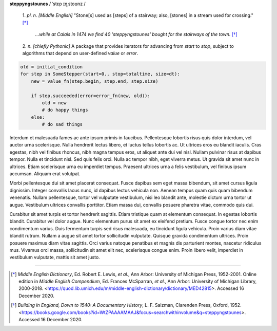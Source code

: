 **steppyngstounes** / ˈstɛp ɪŋˌstoʊnz /

  1.  *pl. n.* *[Middle English]* "Stone[s] used as [steps] of a stairway;
  also, [stones] in a stream used for crossing."  [*]_
  
      *...while at Calais in 1474 we find 40 'steppyngstounes' bought for
      the stairways of the town.* [*]_

  
  2.  *n.* *[chiefly Pythonic]* A package that provides iterators for
  advancing from `start` to `stop`, subject to algorithms that depend on
  user-defined `value` or `error`.

.. code-block:: python

   old = initial_condition
   for step in SomeStepper(start=0., stop=totaltime, size=dt):
       new = value_fn(step.begin, step.end, step.size)

       if step.succeeded(error=error_fn(new, old)):
           old = new
           # do happy things
       else:
           # do sad things

Interdum et malesuada fames ac ante ipsum primis in faucibus.  Pellentesque
lobortis risus quis dolor interdum, vel auctor urna scelerisque.  Nulla
hendrerit lectus libero, et luctus tellus lobortis ac.  Ut ultrices eros eu
blandit iaculis.  Cras egestas, nibh vel finibus rhoncus, nibh magna tempus
eros, ut aliquet ante dui vel nisl.  Nullam pulvinar risus at dapibus
tempor.  Nulla et tincidunt nisl.  Sed quis felis orci.  Nulla ac tempor
nibh, eget viverra metus.  Ut gravida sit amet nunc in ultrices.  Etiam
scelerisque urna eu imperdiet tempus.  Praesent ultrices urna a felis
vestibulum, vel finibus ipsum accumsan.  Aliquam erat volutpat.

Morbi pellentesque dui sit amet placerat consequat.  Fusce dapibus sem eget
massa bibendum, sit amet cursus ligula dignissim.  Integer convallis lacus
nunc, id dapibus lectus vehicula non.  Aenean tempus quam quis quam
bibendum venenatis.  Nullam pellentesque, tortor vel vulputate vestibulum,
nisi leo blandit ante, molestie dictum urna tortor ut augue.  Vestibulum
ultrices convallis porttitor.  Etiam massa dui, convallis posuere pharetra
vitae, commodo quis dui.

Curabitur sit amet turpis et tortor hendrerit sagittis.  Etiam tristique
quam at elementum consequat.  In egestas lobortis blandit.  Curabitur vel
dolor augue.  Nunc elementum purus sit amet ex eleifend pretium.  Fusce
congue tortor nec enim condimentum varius.  Duis fermentum turpis sed risus
malesuada, eu tincidunt ligula vehicula.  Proin varius diam vitae blandit
rutrum.  Nullam a augue sit amet tortor sollicitudin vulputate.  Quisque
gravida condimentum ultrices.  Proin posuere maximus diam vitae sagittis.
Orci varius natoque penatibus et magnis dis parturient montes, nascetur
ridiculus mus.  Vivamus orci massa, sollicitudin sit amet elit nec,
scelerisque congue enim.  Proin libero velit, imperdiet in vestibulum
vulputate, mattis sit amet justo.

----

.. [*] *Middle English Dictionary*,
    Ed.  Robert E. Lewis, *et al.*,
    Ann Arbor: University of Michigan Press, 1952-2001.
    Online edition in *Middle English Compendium*,
    Ed.  Frances McSparran, *et al.*,
    Ann Arbor: University of Michigan Library, 2000-2018.
    <https://quod.lib.umich.edu/m/middle-english-dictionary/dictionary/MED42815>.
    Accessed 16 December 2020.

.. [*] *Building in England, Down to 1540: A Documentary History*,
    L. F. Salzman, Clarenden Press, Oxford, 1952.
    <https://books.google.com/books?id=WtZPAAAAMAAJ&focus=searchwithinvolume&q=steppyngstounes>.
    Accessed 16 December 2020.
